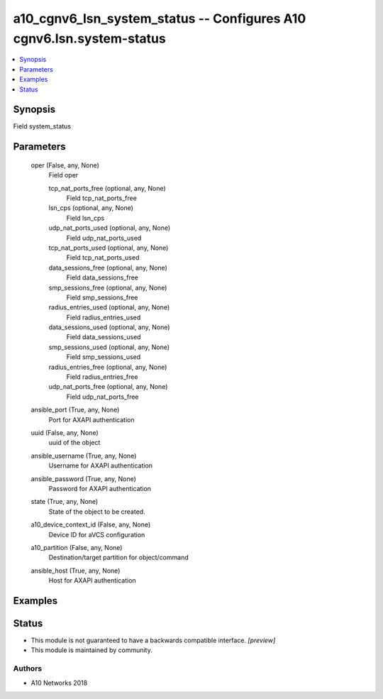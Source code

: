 .. _a10_cgnv6_lsn_system_status_module:


a10_cgnv6_lsn_system_status -- Configures A10 cgnv6.lsn.system-status
=====================================================================

.. contents::
   :local:
   :depth: 1


Synopsis
--------

Field system_status






Parameters
----------

  oper (False, any, None)
    Field oper


    tcp_nat_ports_free (optional, any, None)
      Field tcp_nat_ports_free


    lsn_cps (optional, any, None)
      Field lsn_cps


    udp_nat_ports_used (optional, any, None)
      Field udp_nat_ports_used


    tcp_nat_ports_used (optional, any, None)
      Field tcp_nat_ports_used


    data_sessions_free (optional, any, None)
      Field data_sessions_free


    smp_sessions_free (optional, any, None)
      Field smp_sessions_free


    radius_entries_used (optional, any, None)
      Field radius_entries_used


    data_sessions_used (optional, any, None)
      Field data_sessions_used


    smp_sessions_used (optional, any, None)
      Field smp_sessions_used


    radius_entries_free (optional, any, None)
      Field radius_entries_free


    udp_nat_ports_free (optional, any, None)
      Field udp_nat_ports_free



  ansible_port (True, any, None)
    Port for AXAPI authentication


  uuid (False, any, None)
    uuid of the object


  ansible_username (True, any, None)
    Username for AXAPI authentication


  ansible_password (True, any, None)
    Password for AXAPI authentication


  state (True, any, None)
    State of the object to be created.


  a10_device_context_id (False, any, None)
    Device ID for aVCS configuration


  a10_partition (False, any, None)
    Destination/target partition for object/command


  ansible_host (True, any, None)
    Host for AXAPI authentication









Examples
--------

.. code-block:: yaml+jinja

    





Status
------




- This module is not guaranteed to have a backwards compatible interface. *[preview]*


- This module is maintained by community.



Authors
~~~~~~~

- A10 Networks 2018

